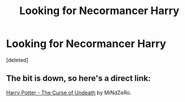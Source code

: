 #+TITLE: Looking for Necormancer Harry

* Looking for Necormancer Harry
:PROPERTIES:
:Score: 2
:DateUnix: 1533162032.0
:DateShort: 2018-Aug-02
:FlairText: Request
:END:
[deleted]


** The bit is down, so here's a direct link:

[[https://www.fanfiction.net/s/12405748/4/Harry-Potter-The-Curse-of-Undeath][Harry Potter - The Curse of Undeath]] by MiNdZeRo.
:PROPERTIES:
:Author: Ambush
:Score: 1
:DateUnix: 1533167195.0
:DateShort: 2018-Aug-02
:END:
